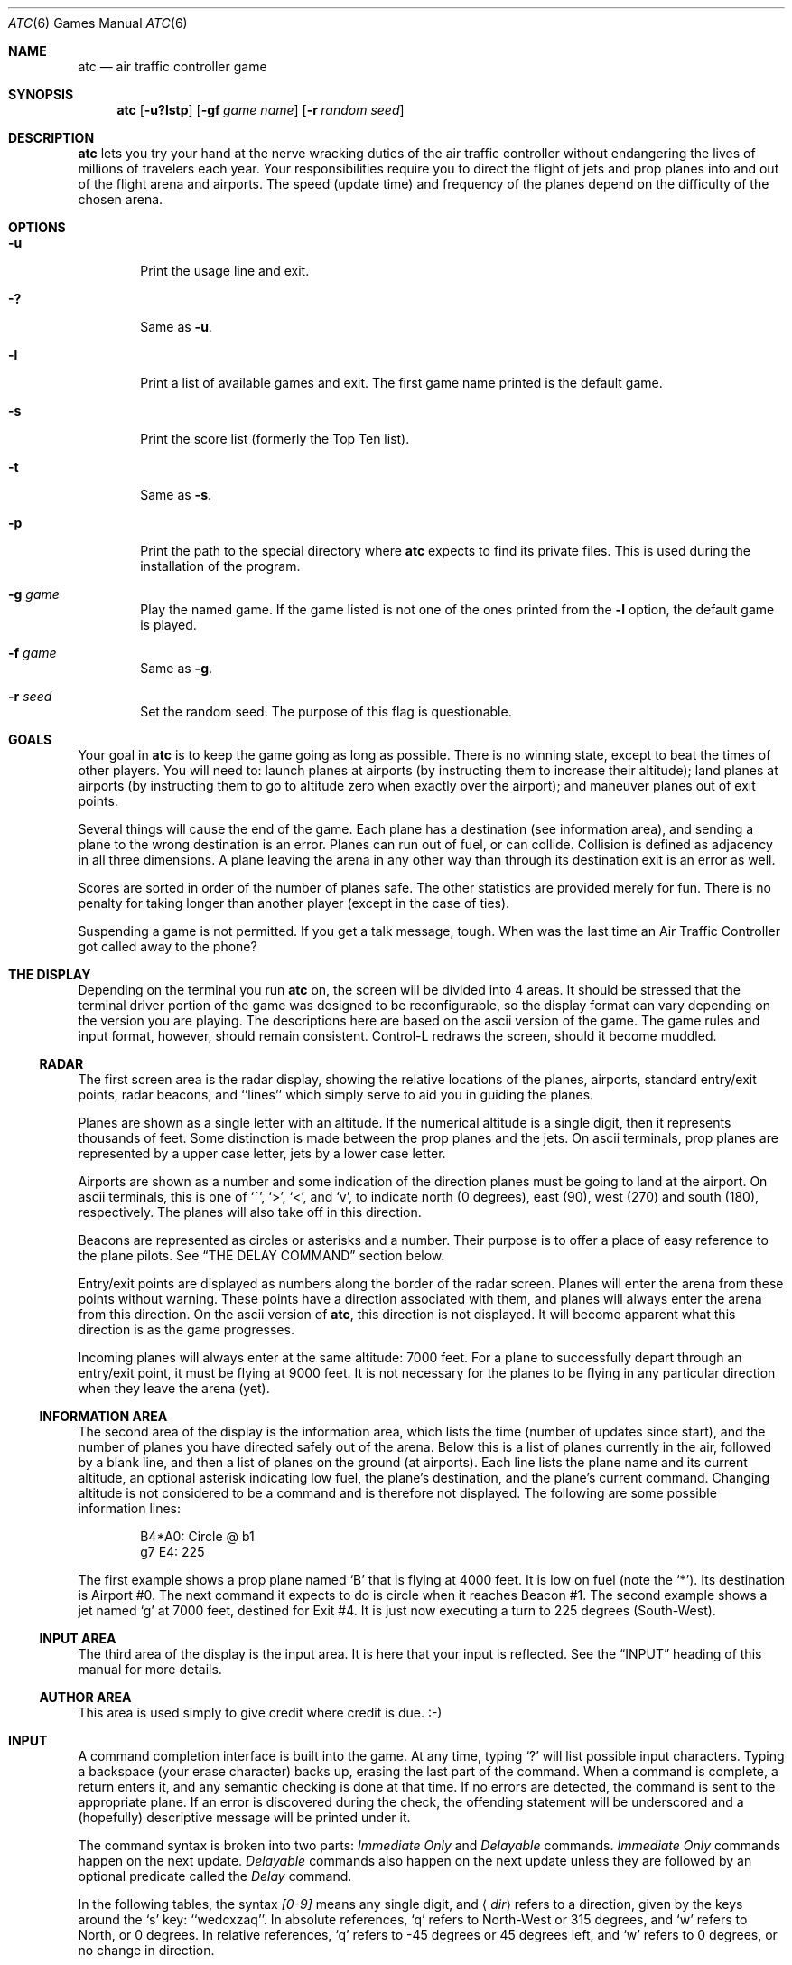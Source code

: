 .\"	$NetBSD: atc.6,v 1.23 2015/07/23 01:19:20 pgoyette Exp $
.\"
.\" Copyright (c) 1990, 1993
.\"	The Regents of the University of California.  All rights reserved.
.\"
.\" This code is derived from software contributed to Berkeley by
.\" Ed James.
.\"
.\" Redistribution and use in source and binary forms, with or without
.\" modification, are permitted provided that the following conditions
.\" are met:
.\" 1. Redistributions of source code must retain the above copyright
.\"    notice, this list of conditions and the following disclaimer.
.\" 2. Redistributions in binary form must reproduce the above copyright
.\"    notice, this list of conditions and the following disclaimer in the
.\"    documentation and/or other materials provided with the distribution.
.\" 3. Neither the name of the University nor the names of its contributors
.\"    may be used to endorse or promote products derived from this software
.\"    without specific prior written permission.
.\"
.\" THIS SOFTWARE IS PROVIDED BY THE REGENTS AND CONTRIBUTORS ``AS IS'' AND
.\" ANY EXPRESS OR IMPLIED WARRANTIES, INCLUDING, BUT NOT LIMITED TO, THE
.\" IMPLIED WARRANTIES OF MERCHANTABILITY AND FITNESS FOR A PARTICULAR PURPOSE
.\" ARE DISCLAIMED.  IN NO EVENT SHALL THE REGENTS OR CONTRIBUTORS BE LIABLE
.\" FOR ANY DIRECT, INDIRECT, INCIDENTAL, SPECIAL, EXEMPLARY, OR CONSEQUENTIAL
.\" DAMAGES (INCLUDING, BUT NOT LIMITED TO, PROCUREMENT OF SUBSTITUTE GOODS
.\" OR SERVICES; LOSS OF USE, DATA, OR PROFITS; OR BUSINESS INTERRUPTION)
.\" HOWEVER CAUSED AND ON ANY THEORY OF LIABILITY, WHETHER IN CONTRACT, STRICT
.\" LIABILITY, OR TORT (INCLUDING NEGLIGENCE OR OTHERWISE) ARISING IN ANY WAY
.\" OUT OF THE USE OF THIS SOFTWARE, EVEN IF ADVISED OF THE POSSIBILITY OF
.\" SUCH DAMAGE.
.\"
.\"	@(#)atc.6	8.1 (Berkeley) 5/31/93
.\"
.\" Copyright (c) 1986 Ed James. All rights reserved.
.\"
.Dd January 1, 2004
.Dt ATC 6
.Os
.Sh NAME
.Nm atc
.Nd air traffic controller game
.Sh SYNOPSIS
.Nm atc
.Op Fl u?lstp
.Op Fl gf Ar "game name"
.Op Fl r Ar "random seed"
.Sh DESCRIPTION
.Nm
lets you try your hand at the nerve wracking duties of the air traffic
controller without endangering the lives of millions of travelers each year.
Your responsibilities require you to direct the flight of jets
and prop planes into and out of the flight arena and airports.
The speed (update time) and frequency of the planes depend on the
difficulty of the chosen arena.
.Sh OPTIONS
.Bl -tag -width flag
.It Fl u
Print the usage line and exit.
.It Fl \&?
Same as
.Fl u .
.It Fl l
Print a list of available games and exit.
The first game name printed is the default game.
.It Fl s
Print the score list (formerly the Top Ten list).
.It Fl t
Same as
.Fl s .
.It Fl p
Print the path to the special directory where
.Nm
expects to find its private files.
This is used during the installation of the program.
.It Fl g Ar game
Play the named game.
If the game listed is not one of the ones printed from the
.Fl l
option, the default game is played.
.It Fl f Ar game
Same as
.Fl g .
.It Fl r Ar seed
Set the random seed.
The purpose of this flag is questionable.
.El
.Sh GOALS
Your goal in
.Nm
is to keep the game going as long as possible.
There is no winning state, except to beat the times of other players.
You will need to: launch planes at airports (by instructing them to
increase their altitude); land planes at airports (by instructing them to
go to altitude zero when exactly over the airport); and maneuver planes
out of exit points.
.Pp
Several things will cause the end of the game.
Each plane has a destination (see information area), and
sending a plane to the wrong destination is an error.
Planes can run out of fuel, or can collide.
Collision is defined as adjacency in all three dimensions.
A plane leaving the arena
in any other way than through its destination exit is an error as well.
.Pp
Scores are sorted in order of the number of planes safe.
The other statistics are provided merely for fun.
There is no penalty for
taking longer than another player (except in the case of ties).
.Pp
Suspending a game is not permitted.
If you get a talk message, tough.
When was the last time an Air Traffic Controller got called away to the phone?
.Sh THE DISPLAY
Depending on the terminal you run
.Nm
on, the screen will be divided into 4 areas.
It should be stressed that the terminal driver portion of the
game was designed to be reconfigurable, so the display format can vary
depending on the version you are playing.
The descriptions here are based on the ascii version of the game.
The game rules and input format, however, should remain consistent.
Control-L redraws the screen, should it become muddled.
.Ss RADAR
The first screen area is the radar display, showing the relative locations
of the planes, airports, standard entry/exit points, radar
beacons, and ``lines'' which simply serve to aid you in guiding
the planes.
.Pp
Planes are shown as a single letter with an altitude.
If the numerical altitude is a single digit, then it represents
thousands of feet.
Some distinction is made between the prop planes and the jets.
On ascii terminals, prop planes are
represented by a upper case letter, jets by a lower case letter.
.Pp
Airports are shown as a number and some indication of the direction
planes must be going to land at the airport.
On ascii terminals, this is one of `^', `\*[Gt]', `\*[Lt]', and `v', to indicate
north (0 degrees), east (90), west (270) and south (180), respectively.
The planes will also take off in this direction.
.Pp
Beacons are represented as circles or asterisks and a number.
Their purpose is to offer a place of easy reference to the plane pilots.
See
.Sx THE DELAY COMMAND
section below.
.Pp
Entry/exit points are displayed as numbers along the border of the
radar screen.
Planes will enter the arena from these points without warning.
These points have a direction associated with them, and
planes will always enter the arena from this direction.
On the ascii version of
.Nm ,
this direction is not displayed.
It will become apparent what this direction is as the game progresses.
.Pp
Incoming planes will always enter at the same altitude: 7000 feet.
For a plane to successfully depart through an entry/exit point,
it must be flying at 9000 feet.
It is not necessary for the planes to be flying in any particular
direction when they leave the arena (yet).
.Ss INFORMATION AREA
The second area of the display is the information area, which lists
the time (number of updates since start), and the number of planes you
have directed safely out of the arena.
Below this is a list of planes currently in the air, followed by a
blank line, and then a list of planes on the ground (at airports).
Each line lists the plane name and its current altitude,
an optional asterisk indicating low fuel, the plane's destination,
and the plane's current command.
Changing altitude is not considered
to be a command and is therefore not displayed.
The following are some possible information lines:
.Pp
.Bd -literal -offset indent
B4*A0: Circle @ b1
g7 E4: 225
.Ed
.Pp
The first example shows a prop plane named `B' that is flying at 4000 feet.
It is low on fuel (note the `*').
Its destination is Airport #0.
The next command it expects to do is circle when it reaches Beacon #1.
The second example shows a jet named `g' at 7000 feet, destined for
Exit #4.
It is just now executing a turn to 225 degrees (South-West).
.Ss INPUT AREA
The third area of the display is the input area.
It is here that your input is reflected.
See the
.Sx INPUT
heading of this manual for more details.
.Ss AUTHOR AREA
This area is used simply to give credit where credit is due. :-)
.Sh INPUT
A command completion interface is built into the game.
At any time, typing `?' will list possible input characters.
Typing a backspace (your erase character) backs up, erasing the last part
of the command.
When a command is complete, a return enters it, and
any semantic checking is done at that time.
If no errors are detected, the command is sent to the appropriate plane.
If an error is discovered
during the check, the offending statement will be underscored and a
(hopefully) descriptive message will be printed under it.
.Pp
The command syntax is broken into two parts:
.Em Immediate Only
and
.Em Delayable
commands.
.Em Immediate Only
commands happen on the next update.
.Em Delayable
commands also happen on the next update unless they
are followed by an optional predicate called the
.Em Delay
command.
.Pp
In the following tables, the syntax
.Em [0\-9]
means any single digit, and
.Aq Em dir
refers to a direction, given by the keys around the `s' key: ``wedcxzaq''.
In absolute references, `q' refers to North-West or 315 degrees, and `w'
refers to North, or 0 degrees.
In relative references, `q' refers to \-45 degrees or 45 degrees left, and `w'
refers to 0 degrees, or no change in direction.
.Pp
All commands start with a plane letter.
This indicates the recipient of the command.
Case is ignored.
.Ss IMMEDIATE ONLY COMMANDS
.Bl -tag -width "aaaa"
.It "a [ cd+- ]" Em number
Altitude: Change a plane's altitude, possibly requesting takeoff.
`+' and `-' are the same as `c' and `d'.
.Bl -tag -width "aaaaaaaaaa" -compact
.It a Em number
Climb or descend to the given altitude (in thousands of feet).
.It ac Em number
Climb: relative altitude change.
.It ad Em number
Descend: relative altitude change.
.El
.It m
Mark: Display in highlighted mode.
Plane and command information is displayed normally.
.It i
Ignore: Do not display highlighted.
Command is displayed as a line of dashes if there is no command.
.It u
Unmark: Same as ignore, but if a delayed command is processed,
the plane will become marked.
This is useful if you want to forget about a plane during part,
but not all, of its journey.
.El
.Ss DELAYABLE COMMANDS
.Bl -tag -width "aaaa"
.It "c [ lr ]"
Circle: Have the plane circle.
.Bl -tag -width "aaaaaaaaaa" -compact
.It cl
Left: Circle counterclockwise.
.It cr
Right: Circle clockwise (default).
.El
.It "t [ l-r+LR ] [ dir ] or tt [ abe* ]" Em number
Turn: Change direction.
.Bl -tag -width "aaaaaaaaaa" -compact
.It "t\*[Lt]dir\*[Gt]"
Turn to direction: Turn to the absolute compass heading given.
The shortest turn will be taken.
.It "tl [ dir ]"
Left: Turn counterclockwise: 45 degrees by default, or the amount
specified in
.Aq dir
(not
.Em to
.Aq dir . )
`w' (0 degrees) is no turn.
`e' is 45 degrees; `q' gives \-45 degrees counterclockwise, that is,
45 degrees clockwise.
.It "t- [ dir ]"
Same as left.
.It "tr [ dir ]"
Right: Turn clockwise, 45 degrees by default, or the amount specified in
.Aq dir .
.It "t+ [ dir ]"
Same as right.
.It tL
Hard left: Turn counterclockwise 90 degrees.
.It tR
Hard right: Turn clockwise 90 degrees.
.It "tt [abe*]"
Towards: Turn towards a beacon, airport or exit.
The turn is just an estimate.
.It "tta" Em number
Turn towards the given airport.
.It "ttb" Em number
Turn towards the specified beacon.
.It "tte" Em number
Turn towards an exit.
.It "tt*" Em number
Same as ttb.
.El
.El
.Ss THE DELAY COMMAND
The
.Em Delay
(a/@) command may be appended to any
.Em Delayable
command.
It allows the controller to instruct a plane to do an action when the
plane reaches a particular beacon (or other objects in future versions).
.Bl -tag -width "aaaa"
.It ab Em number
Do the delayable command when the plane reaches the specified beacon.
The `b' for ``beacon'' is redundant to allow for expansion.
`@' can be used instead of `a'.
.El
.Ss MARKING, UNMARKING AND IGNORING
Planes are
.Em marked
by default when they enter the arena.
This means they are displayed in highlighted mode on the radar display.
A plane may also be either
.Em unmarked
or
.Em ignored .
An
.Em ignored
plane is drawn in unhighlighted mode, and a line of dashes is displayed in
the command field of the information area.
The plane will remain this way until a mark command has been issued.
Any other command will be issued, but the command line will return to a
line of dashes when the command is completed.
.Pp
An
.Em unmarked
plane is treated the same as an
.Em ignored
plane, except that it will automatically switch to
.Em marked
status when a delayed command has been processed.
This is useful if you want to forget about a plane for a while, but its
flight path has not yet been completely set.
.Pp
As with all of the commands, marking, unmarking and ignoring will take effect
at the beginning of the next update.
Do not be surprised if the plane does
not immediately switch to unhighlighted mode.
.Ss EXAMPLES
.Bl -tag -width gtte4ab2 -offset indent
.It atlab1
Plane A: turn left at beacon #1
.It cc
Plane C: circle
.It gtte4ab2
Plane G: turn towards exit #4 at beacon #2
.It ma+2
Plane M: altitude: climb 2000 feet
.It stq
Plane S: turn to 315
.It xi
Plane X: ignore
.El
.Sh OTHER INFORMATION
.Bl -bullet
.It
Jets move every update; prop planes move every other update.
.It
All planes turn at most 90 degrees per movement.
.It
Planes enter at 7000 feet and leave at 9000 feet.
.It
Planes flying at an altitude of 0 crash if they are not over an airport.
.It
Planes waiting at airports can only be told to take off (climb in altitude).
.It
Pressing return (that is, entering an empty command) will perform the
next update immediately.
This allows you to ``fast forward''
the game clock if nothing interesting is happening.
.El
.Sh NEW GAMES
The
.Pa Game_List
file lists the currently available play fields.
New field description file names must be placed in this file to be playable.
If a player specifies a game not in this file, his score will not be logged.
.Pp
The game field description files are broken into two parts.
The first part is the definition section.
Here, the four tunable game parameters must be set.
These variables are set with the syntax:
.Pp
.Dl "variable = number;"
.Pp
Variable may be one of:
.Li update ,
indicating the number of seconds between forced updates;
.Li newplane ,
indicating (about) the number of updates between new plane entries;
.Li width ,
indicating the width of the play field; or
.Li height ,
indicating the height of the play field.
.Pp
The second part of the field description files describes the locations
of the exits, the beacons, the airports and the lines.
The syntax is as follows:
.Pp
.Bd -literal -offset indent
.Bl -tag -width airport: -compact
.It beacon :
(x y) ... ;
.It airport :
(x y direction) ... ;
.It exit :
(x y direction) ... ;
.It line :
[ (x1 y1) (x2 y2) ] ... ;
.El
.Ed
.Pp
For beacons, a simple x, y coordinate pair is used (enclosed in parenthesis).
Airports and exits require a third value, which is one of the directions
.Em wedcxzaq .
For airports, this is the direction that planes must be going to take
off and land, and for exits, this is the direction that planes will be
going when they
.Em enter
the arena.
This may not seem intuitive, but as there is no restriction on
direction of exit, this is appropriate.
Lines are slightly different, since they need two coordinate pairs to
specify the line endpoints.
These endpoints must be enclosed in square brackets.
.Pp
All statements are semi-colon (;) terminated.
Multiple item statements accumulate.
Each definition must occur exactly once, before any item statements.
Comments begin with a hash (#) symbol and terminate with a newline.
The coordinates are between zero and width-1 and height-1 inclusive.
All of the exit coordinates must lie on the borders, and
all of the beacons and airports must lie inside of the borders.
Line endpoints may be anywhere within the field, so long as
the lines are horizontal, vertical or
.Em exactly
diagonal.
.Ss FIELD FILE EXAMPLE
.Bd -literal
# This is the default game.

update = 5;
newplane = 10;
width = 30;
height = 21;

exit:		( 12  0 x ) ( 29  0 z ) ( 29  7 a ) ( 29 17 a )
		(  9 20 e ) (  0 13 d ) (  0  7 d ) (  0  0 c ) ;

beacon:		( 12  7 ) ( 12 17 ) ;

airport:	( 20 15 w ) ( 20 18 d ) ;

line:		[ (  1  1 ) (  6  6 ) ]
		[ ( 12  1 ) ( 12  6 ) ]
		[ ( 13  7 ) ( 28  7 ) ]
		[ ( 28  1 ) ( 13 16 ) ]
		[ (  1 13 ) ( 11 13 ) ]
		[ ( 12  8 ) ( 12 16 ) ]
		[ ( 11 18 ) ( 10 19 ) ]
		[ ( 13 17 ) ( 28 17 ) ]
		[ (  1  7 ) ( 11  7 ) ] ;

.Ed
.Sh FILES
Files are kept in a special directory.
See the
.Sx OPTIONS
section for a way to print this path out.
It is normally
.Pa /usr/share/games/atc .
.Pp
This directory contains the file
.Pa Game_List ,
which holds the list of playable games, as well as the games themselves.
.Pp
The scores are kept in
.Pa /var/games/atc_score .
.Sh AUTHORS
Ed James, UC Berkeley: edjames@ucbvax.berkeley.edu, ucbvax!edjames
.Pp
This game is based on someone's description of the overall flavor
of a game written for some unknown PC many years ago, maybe.
.Sh BUGS
The screen sometimes refreshes after you have quit.
